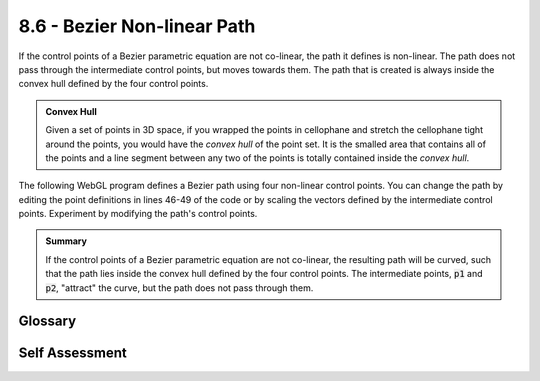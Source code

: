 ..  Copyright (C)  Wayne Brown
  Permission is granted to copy, distribute
  and/or modify this document under the terms of the GNU Free Documentation
  License, Version 1.3 or any later version published by the Free Software
  Foundation; with Invariant Sections being Forward, Prefaces, and
  Contributor List, no Front-Cover Texts, and no Back-Cover Texts.  A copy of
  the license is included in the section entitled "GNU Free Documentation
  License".

.. role:: raw-html(raw)
  :format: html

8.6 - Bezier Non-linear Path
::::::::::::::::::::::::::::

If the control points of a Bezier parametric equation are not co-linear,
the path it defines is non-linear. The path does not pass through the intermediate
control points, but moves towards them. The path that is created
is always inside the convex hull defined by the four control points.

.. admonition:: Convex Hull

  Given a set of points in 3D space, if you wrapped the points in
  cellophane and stretch the cellophane tight around the points, you would have
  the *convex hull* of the point set. It is the smalled area that contains all of the
  points and a line segment between any two of the points is totally
  contained inside the *convex hull*.

The following WebGL program defines a Bezier path using four non-linear
control points. You can change the path by editing the point definitions
in lines 46-49 of the code or by scaling the vectors defined by the
intermediate control points. Experiment by modifying the path's control points.

.. webglinteractive:: W1
  :htmlprogram: _static/08_bezier_curve/bezier_curve.html
  :editlist: _static/08_bezier_curve/bezier_curve.js, _static/08_bezier_curve/bezier_curve_scene.js
  :hideoutput:
  :width: 300
  :height: 300



.. admonition:: Summary

  If the control points of a Bezier parametric equation are not co-linear,
  the resulting path will be curved, such that the path lies inside the
  convex hull defined by the four control points. The intermediate points,
  :code:`p1` and :code:`p2`, "attract" the curve, but the path does not pass
  through them.

Glossary
--------

.. glossary::

  Bezier parametric equation
    A function of one variable, :code:`t`, that calculates changes along a "path".

Self Assessment
---------------

.. mchoice:: 8.6.1
  :random:
  :answer_a: Only if the four points are co-linear.
  :answer_b: true.
  :answer_c: false.
  :correct: a
  :feedback_a: Correct. If the four points do not define a straight line segment, only the first and last point are on the path.
  :feedback_b: Incorrect. It only passes through the intermediate control points if all four points are co-linear.
  :feedback_c: Partially correct, but the path does pass through the control points if they define a straight line segment.

  The path defined by a Bezier parametric equation always passed through its four control points?

.. mchoice:: 8.6.2
  :random:
  :answer_a: true
  :answer_b: false
  :correct: a
  :feedback_a: Correct.
  :feedback_b: Incorrect.

  The path defined by a Bezier parametric equation lies entirely inside the convex hull defines by its control points.

.. mchoice:: 8.6.3
  :random:

  To create a Bezier parametric equation that defines constant speed (no acceleration) along a path
  requires which of the following criteria, even when the path is non-linear?

  - the length of the vectors :raw-html:`&lt;` p1-p0 :raw-html:`&gt;`, :raw-html:`&lt;` p2-p1 :raw-html:`&gt;`, and :raw-html:`&lt;` p3-p2 :raw-html:`&gt;` must be equal.

    + Correct. If the three vectors have the same length, the path defines constant speed.

  - the control points must be co-linear.

    - Incorrect. This makes the path linear, but there are many possibilities for the speed (as lesson 8.4 explains).

  - the length of the vectors :raw-html:`&lt;` p1-p0 :raw-html:`&gt;` and :raw-html:`&lt;` p3-p2 :raw-html:`&gt;` must be equal.

    - Incorrect. This makes the speed and acceleration symmetrical at the beginning and ending of the path, but it does not make the speed constant.

  - the number of frames must be equal to the number of changes in the parameter t.

    - Incorrect. This is a nonsensical statement.


.. index:: Bezier parametric equation, curved paths


